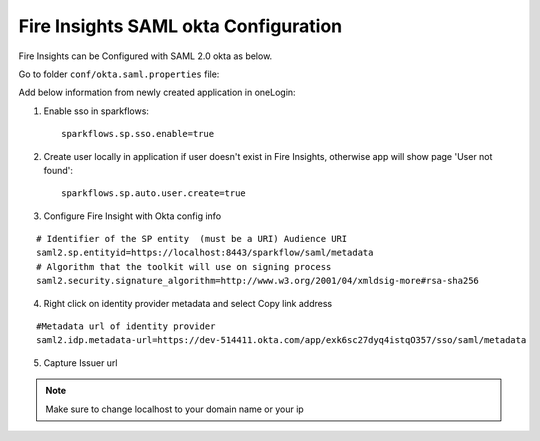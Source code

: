 Fire Insights SAML okta Configuration
====================

Fire Insights can be Configured with SAML 2.0 okta as below.

Go to folder ``conf/okta.saml.properties`` file:

Add below information from newly created application in oneLogin:

1. Enable sso in sparkflows::


    sparkflows.sp.sso.enable=true 
    
2. Create user locally in application if user doesn't exist in Fire Insights, otherwise app will show page 'User not found'::
    
    sparkflows.sp.auto.user.create=true 
    
3. Configure Fire Insight with Okta config info

::

    # Identifier of the SP entity  (must be a URI) Audience URI
    saml2.sp.entityid=https://localhost:8443/sparkflow/saml/metadata
    # Algorithm that the toolkit will use on signing process
    saml2.security.signature_algorithm=http://www.w3.org/2001/04/xmldsig-more#rsa-sha256

.. figure:: ../../_assets/authentication/okta_identifier.png
   :alt: sso
   :align: center
   :width: 60%

4. Right click on identity provider metadata and select Copy link address

::

    #Metadata url of identity provider
    saml2.idp.metadata-url=https://dev-514411.okta.com/app/exk6sc27dyq4istqO357/sso/saml/metadata
    
    
.. figure:: ../../_assets/authentication/okta_metdata.png
   :alt: sso
   :align: center
   :width: 60%    

5. Capture Issuer url

.. figure:: ../../_assets/authentication/okta_issuer.png
   :alt: sso
   :align: center
   :width: 60% 

.. figure:: ../../_assets/authentication/okta_identifier_url.png
   :alt: sso
   :align: center
   :width: 60% 

.. note::  Make sure to change localhost to your domain name or your ip    
